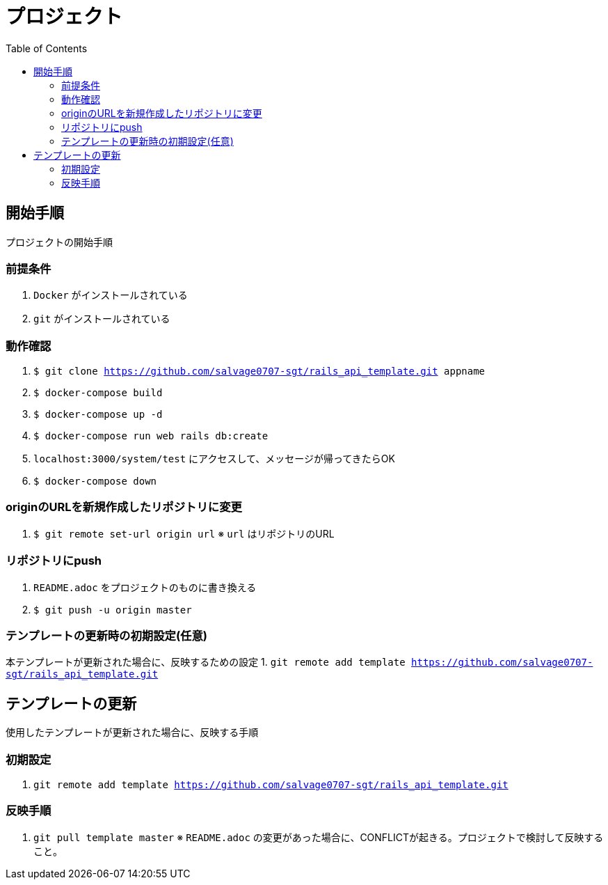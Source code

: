 :toc:
:imagesdir: img

= プロジェクト

== 開始手順
プロジェクトの開始手順

=== 前提条件

1. `Docker` がインストールされている
1. `git` がインストールされている

=== 動作確認

1. `$ git clone https://github.com/salvage0707-sgt/rails_api_template.git appname`
1. `$ docker-compose build`
1. `$ docker-compose up -d`
1. `$ docker-compose run web rails db:create`
1. `localhost:3000/system/test` にアクセスして、メッセージが帰ってきたらOK 
1. `$ docker-compose down`

=== originのURLを新規作成したリポジトリに変更

1. `$ git remote set-url origin url`
※ `url` はリポジトリのURL

=== リポジトリにpush

1. `README.adoc` をプロジェクトのものに書き換える
1. `$ git push -u origin master`


=== テンプレートの更新時の初期設定(任意)

本テンプレートが更新された場合に、反映するための設定
1. `git remote add template https://github.com/salvage0707-sgt/rails_api_template.git`


== テンプレートの更新
使用したテンプレートが更新された場合に、反映する手順

=== 初期設定
1. `git remote add template https://github.com/salvage0707-sgt/rails_api_template.git`

=== 反映手順

1. `git pull template master`
※ `README.adoc` の変更があった場合に、CONFLICTが起きる。プロジェクトで検討して反映すること。